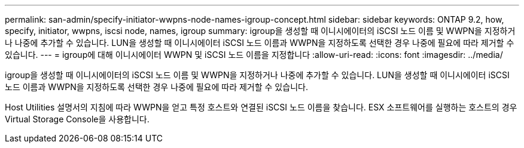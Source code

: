 ---
permalink: san-admin/specify-initiator-wwpns-node-names-igroup-concept.html 
sidebar: sidebar 
keywords: ONTAP 9.2, how, specify, initiator, wwpns, iscsi node, names, igroup 
summary: igroup을 생성할 때 이니시에이터의 iSCSI 노드 이름 및 WWPN을 지정하거나 나중에 추가할 수 있습니다. LUN을 생성할 때 이니시에이터 iSCSI 노드 이름과 WWPN을 지정하도록 선택한 경우 나중에 필요에 따라 제거할 수 있습니다. 
---
= igroup에 대해 이니시에이터 WWPN 및 iSCSI 노드 이름을 지정합니다
:allow-uri-read: 
:icons: font
:imagesdir: ../media/


[role="lead"]
igroup을 생성할 때 이니시에이터의 iSCSI 노드 이름 및 WWPN을 지정하거나 나중에 추가할 수 있습니다. LUN을 생성할 때 이니시에이터 iSCSI 노드 이름과 WWPN을 지정하도록 선택한 경우 나중에 필요에 따라 제거할 수 있습니다.

Host Utilities 설명서의 지침에 따라 WWPN을 얻고 특정 호스트와 연결된 iSCSI 노드 이름을 찾습니다. ESX 소프트웨어를 실행하는 호스트의 경우 Virtual Storage Console을 사용합니다.
